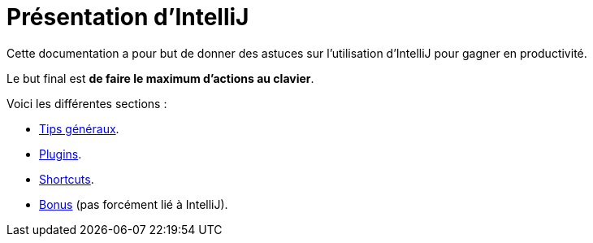 = Présentation d'IntelliJ

Cette documentation a pour but de donner des astuces sur l'utilisation d'IntelliJ pour gagner en productivité.

Le but final est *de faire le maximum d'actions au clavier*.

Voici les différentes sections :

* link:sections/001_GENERAL_TIPS.adoc[Tips généraux].
* link:sections/002_PLUGINS.adoc[Plugins].
* link:sections/003_SHORTCUTS.adoc[Shortcuts].
* link:sections/004_BONUS.adoc[Bonus] (pas forcément lié à IntelliJ).
